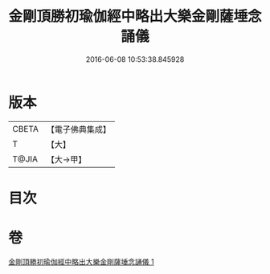 #+TITLE: 金剛頂勝初瑜伽經中略出大樂金剛薩埵念誦儀 
#+DATE: 2016-06-08 10:53:38.845928

* 版本
 |     CBETA|【電子佛典集成】|
 |         T|【大】     |
 |     T@JIA|【大→甲】   |

* 目次

* 卷
[[file:KR6j0334_001.txt][金剛頂勝初瑜伽經中略出大樂金剛薩埵念誦儀 1]]

